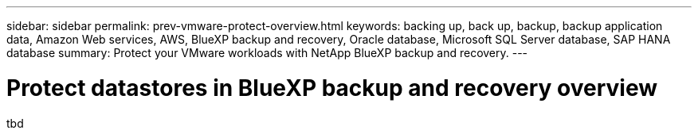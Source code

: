 ---
sidebar: sidebar
permalink: prev-vmware-protect-overview.html
keywords: backing up, back up, backup, backup application data, Amazon Web services, AWS, BlueXP backup and recovery, Oracle database, Microsoft SQL Server database, SAP HANA database
summary: Protect your VMware workloads with NetApp BlueXP backup and recovery. 
---

= Protect datastores in BlueXP backup and recovery overview
:hardbreaks:
:nofooter:
:icons: font
:linkattrs:
:imagesdir: ./media/

[.lead]
tbd